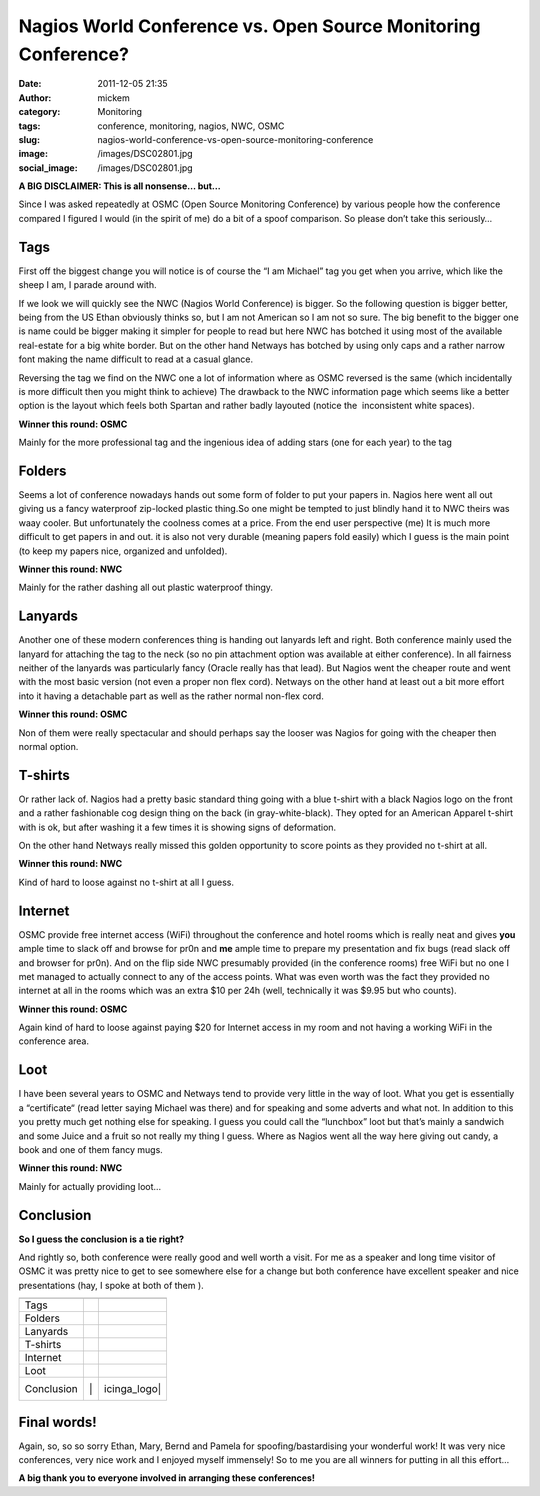 Nagios World Conference vs. Open Source Monitoring Conference?
##############################################################
:date: 2011-12-05 21:35
:author: mickem
:category: Monitoring
:tags: conference, monitoring, nagios, NWC, OSMC
:slug: nagios-world-conference-vs-open-source-monitoring-conference
:image: /images/DSC02801.jpg
:social_image: /images/DSC02801.jpg

**A BIG DISCLAIMER: This is all nonsense… but…**

Since I was asked repeatedly at OSMC (Open Source Monitoring Conference)
by various people how the conference compared I figured I would (in the
spirit of me) do a bit of a spoof comparison. So please don’t take this
seriously…

.. PELICAN_END_SUMMARY


Tags\ |DSC02801|
================

First off the biggest change you will notice is of course the “I am
Michael” tag you get when you arrive, which like the sheep I am, I
parade around with.

If we look we will quickly see the NWC (Nagios World Conference) is
bigger. So the following question is bigger better, being from the US
Ethan obviously thinks so, but I am not American so I am not so sure.
The big benefit to the bigger one is name could be bigger making it
simpler for people to read but here NWC has botched it using most of the
available real-estate for a big white border. But on the other hand
Netways has botched by using only caps and a rather narrow font making
the name difficult to read at a casual glance.

Reversing the tag we find on the NWC one a lot of information where as
OSMC reversed is the same (which incidentally is more difficult then you
might think to achieve) The drawback to the NWC information page which
seems like a better option is the layout which feels both Spartan and
rather badly layouted (notice the  inconsistent white spaces).\ |OSMC-6|

**Winner this round: OSMC**

Mainly for the more professional tag and the ingenious idea of adding
stars (one for each year) to the tag

Folders\ |DSC02799|
===================

Seems a lot of conference nowadays hands out some form of folder to put
your papers in. Nagios here went all out giving us a fancy waterproof
zip-locked plastic thing.So one might be tempted to just blindly hand it
to NWC theirs was waay cooler. But unfortunately the coolness comes at a
price. From the end user perspective (me) It is much more difficult to
get papers in and out. it is also not very durable (meaning papers fold
easily) which I guess is the main point (to keep my papers nice,
organized and unfolded).\ |NWC-logo|

**Winner this round: NWC**

Mainly for the rather dashing all out plastic waterproof thingy.

Lanyards\ |DSC02807|
====================

Another one of these modern conferences thing is handing out lanyards
left and right. Both conference mainly used the lanyard for attaching
the tag to the neck (so no pin attachment option was available at either
conference). In all fairness neither of the lanyards was particularly
fancy (Oracle really has that lead). But Nagios went the cheaper route
and went with the most basic version (not even a proper non flex cord).
Netways on the other hand at least out a bit more effort into it having
a detachable part as well as the rather normal non-flex cord.

**Winner this round: OSMC**

Non of them were really spectacular and should perhaps say the looser
was Nagios for going with the cheaper then normal option.

|DSC02804|\ T-shirts
====================

Or rather lack of. Nagios had a pretty basic standard thing going with a
blue t-shirt with a black Nagios logo on the front and a rather
fashionable cog design thing on the back (in gray-white-black). They
opted for an American Apparel t-shirt with is ok, but after washing it a
few times it is showing signs of deformation.

On the other hand Netways really missed this golden opportunity to score
points as they provided no t-shirt at all.

**Winner this round: NWC**

Kind of hard to loose against no t-shirt at all I guess.

Internet
========

OSMC provide free internet access (WiFi) throughout the conference and
hotel rooms which is really neat and gives **you** ample time to slack
off and browse for pr0n and **me** ample time to prepare my presentation
and fix bugs (read slack off and browser for pr0n). And on the flip side
NWC presumably provided (in the conference rooms) free WiFi but no one I
met managed to actually connect to any of the access points. What was
even worth was the fact they provided no internet at all in the rooms
which was an extra $10 per 24h (well, technically it was $9.95 but who
counts).

|image|

**Winner this round: OSMC**

Again kind of hard to loose against paying $20 for Internet access in my
room and not having a working WiFi in the conference area.

Loot\ |DSC02810|
================

I have been several years to OSMC and Netways tend to provide very
little in the way of loot. What you get is essentially a “certificate“
(read letter saying Michael was there) and for speaking and some adverts
and what not. In addition to this you pretty much get nothing else for
speaking. I guess you could call the “lunchbox” loot but that’s mainly a
sandwich and some Juice and a fruit so not really my thing I guess.
Where as Nagios went all the way here giving out candy, a book and one
of them fancy mugs.

**Winner this round: NWC**

Mainly for actually providing loot…

Conclusion
==========

**So I guess the conclusion is a tie right?**

And rightly so, both conference were really good and well worth a visit.
For me as a speaker and long time visitor of OSMC it was pretty nice to
get to see somewhere else for a change but both conference have
excellent speaker and nice presentations (hay, I spoke at both of them
|Ler med tungan ute|).

+-------------------------+-------------------------+-------------------------+
|                         | |NWC-logo|              | |OSMC-6|                |
+-------------------------+-------------------------+-------------------------+
| Tags                    |                         | |icinga_logo|           |
+-------------------------+-------------------------+-------------------------+
| Folders                 | |image12|               |                         |
+-------------------------+-------------------------+-------------------------+
| Lanyards                |                         | |icinga_logo|           |
+-------------------------+-------------------------+-------------------------+
| T-shirts                | |image14|               |                         |
+-------------------------+-------------------------+-------------------------+
| Internet                |                         | |icinga_logo|           |
+-------------------------+-------------------------+-------------------------+
| Loot                    | |image16|               |                         |
+-------------------------+-------------------------+-------------------------+
| Conclusion              | |image17| |image18|   | |icinga_logo|             |
|                         | |image19|               | |icinga_logo|           |
|                         | |image19|               | |icinga_logo|           |
+-------------------------+-------------------------+-------------------------+

Final words!
============

Again, so, so so sorry Ethan, Mary, Bernd and Pamela for
spoofing/bastardising your wonderful work! It was very nice conferences,
very nice work and I enjoyed myself immensely! So to me you are all
winners for putting in all this effort…

**A big thank you to everyone involved in arranging these conferences!**

.. |DSC02801| image:: /images/DSC02801_thumb.jpg
   :target: /images/DSC02801.jpg
.. |OSMC-6| image:: /images/OSMC-6_thumb.png
   :target: /images/OSMC-6.png
.. |DSC02799| image:: /images/DSC02799_thumb.jpg
   :target: /images/DSC02799.jpg
.. |NWC-logo| image:: /images/NWC-logo_thumb.png
   :target: /images/NWC-logo.png
.. |DSC02807| image:: /images/DSC02807_thumb.jpg
   :target: /images/DSC02807.jpg
.. |DSC02804| image:: /images/DSC02804_thumb.jpg
   :target: /images/DSC02804.jpg
.. |image| image:: /images/image_thumb.png
   :target: /images/image.png
.. |DSC02810| image:: /images/DSC02810_thumb.jpg
   :target: /images/DSC02810.jpg
.. |Ler med tungan ute| image:: /images/wlEmoticon-smilewithtongueout.png
.. |icinga_logo| image:: /images/icinga_logo_thumb.png
   :target: /images/icinga_logo.png
.. |image12| image:: http://www.famillewallon.com/wp-content/uploads/2011/08/nagios_logo_bigger_bigger.png
.. |image14| image:: http://www.famillewallon.com/wp-content/uploads/2011/08/nagios_logo_bigger_bigger.png
.. |image16| image:: http://www.famillewallon.com/wp-content/uploads/2011/08/nagios_logo_bigger_bigger.png
.. |image17| image:: http://www.famillewallon.com/wp-content/uploads/2011/08/nagios_logo_bigger_bigger.png
.. |image18| image:: http://www.famillewallon.com/wp-content/uploads/2011/08/nagios_logo_bigger_bigger.png
.. |image19| image:: http://www.famillewallon.com/wp-content/uploads/2011/08/nagios_logo_bigger_bigger.png
